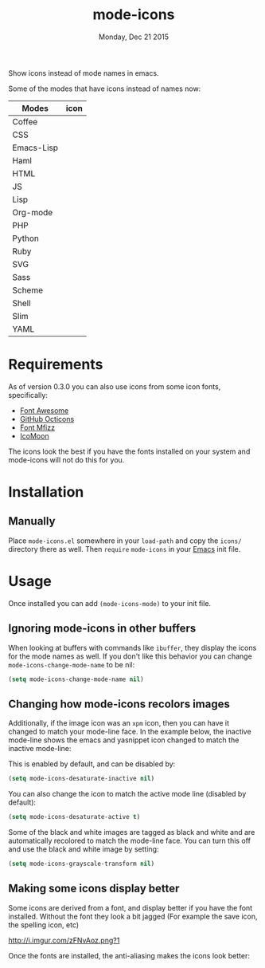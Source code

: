 #+TITLE: mode-icons
#+DATE: Monday, Dec 21 2015
#+STARTUP: content

Show icons instead of mode names in emacs.

[[https://raw.githubusercontent.com/rhoit/mode-icons/dump/screenshots/screenshot01.png]]

Some of the modes that have icons instead of names now:

| Modes      | icon                                                                     |
|------------+--------------------------------------------------------------------------|
| Coffee     | [[https://raw.githubusercontent.com/rhoit/mode-icons/dump/icons/coffee.png]] |
| CSS        | [[https://raw.githubusercontent.com/rhoit/mode-icons/dump/icons/css.png]]    |
| Emacs-Lisp | [[https://raw.githubusercontent.com/rhoit/mode-icons/dump/icons/emacs.png]]  |
| Haml       | [[https://raw.githubusercontent.com/rhoit/mode-icons/dump/icons/haml.png]]   |
| HTML       | [[https://raw.githubusercontent.com/rhoit/mode-icons/dump/icons/html.png]]   |
| JS         | [[https://raw.githubusercontent.com/rhoit/mode-icons/dump/icons/js.png]]     |
| Lisp       | [[https://raw.githubusercontent.com/rhoit/mode-icons/dump/icons/cl.png]]     |
| Org-mode   | [[https://raw.githubusercontent.com/rhoit/mode-icons/dump/icons/org.png]]    |
| PHP        | [[https://raw.githubusercontent.com/rhoit/mode-icons/dump/icons/php.png]]    |
| Python     | [[https://raw.githubusercontent.com/rhoit/mode-icons/dump/icons/python.png]] |
| Ruby       | [[https://raw.githubusercontent.com/rhoit/mode-icons/dump/icons/ruby.png]]   |
| SVG        | [[https://raw.githubusercontent.com/rhoit/mode-icons/dump/icons/svg.png]]    |
| Sass       | [[https://raw.githubusercontent.com/rhoit/mode-icons/dump/icons/sass.png]]   |
| Scheme     | [[https://raw.githubusercontent.com/rhoit/mode-icons/dump/icons/scheme.png]] |
| Shell      | [[https://raw.githubusercontent.com/rhoit/mode-icons/dump/icons/bash.png]]   |
| Slim       | [[https://raw.githubusercontent.com/rhoit/mode-icons/dump/icons/slim.png]]   |
| YAML       | [[https://raw.githubusercontent.com/rhoit/mode-icons/dump/icons/yaml.png]]   |

* Requirements

  As of version 0.3.0 you can also use icons from some icon fonts,
  specifically:

  - [[http://fontawesome.io/][Font Awesome]]
  - [[https://octicons.github.com/][GitHub Octicons]]
  - [[http://fizzed.com/oss/font-mfizz][Font Mfizz]]
  - [[https://icomoon.io/#icons-icomoon][IcoMoon]]

  The icons look the best if you have the fonts installed on your
  system and mode-icons will not do this for you.

* Installation
** Manually

   Place ~mode-icons.el~ somewhere in your =load-path= and copy the
   ~icons/~ directory there as well. Then =require= ~mode-icons~ in your
   [[http://gnu.org/software/emacs][Emacs]] init file.

* Usage
  Once installed you can add =(mode-icons-mode)= to your init file.
** Ignoring mode-icons in other buffers
When looking at buffers with commands like ~ibuffer~, they display the
icons for the mode names as well. If you don't like this behavior you
can change ~mode-icons-change-mode-name~ to be nil:

#+BEGIN_SRC emacs-lisp
(setq mode-icons-change-mode-name nil)
#+END_SRC
 
** Changing how mode-icons recolors images
Additionally, if the image icon was an ~xpm~ icon, then you can have
it changed to match your mode-line face.  In the example below, the
inactive mode-line shows the emacs and yasnippet icon changed to match
the inactive mode-line:

[[http://i.imgur.com/QOM9wYM.png]]

This is enabled by default, and can be disabled by:

#+BEGIN_SRC emacs-lisp
(setq mode-icons-desaturate-inactive nil)
#+END_SRC

You can also change the icon to match the active mode line (disabled by default):

#+BEGIN_SRC emacs-lisp
(setq mode-icons-desaturate-active t)
#+END_SRC

Some of the black and white images are tagged as black and white and
are automatically recolored to match the mode-line face.  You can turn this off
and use the black and white image by setting:

#+BEGIN_SRC emacs-lisp
(setq mode-icons-grayscale-transform nil)
#+END_SRC
** Making some icons display better
Some icons are derived from a font, and display better if you have the
font installed. Without the font they look a bit jagged (For example
the save icon, the spelling icon, etc)

[[http://i.imgur.com/zFNvAoz.png?1]]

Once the fonts are installed, the anti-aliasing makes the icons look better:

[[http://i.imgur.com/JkBMSPF.png]]

